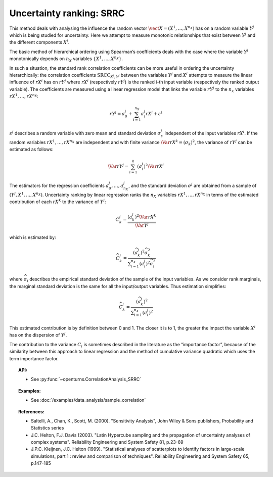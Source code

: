 .. _ranking_srrc:

Uncertainty ranking: SRRC
-------------------------

This method deals with analysing the influence the random vector
:math:`\vect{X} = \left( X^1,\ldots,X^{n_X} \right)` has on a random
variable :math:`Y^j` which is being studied for uncertainty. Here we
attempt to measure monotonic relationships that exist between :math:`Y^j`
and the different components :math:`X^i`.

The basic method of hierarchical ordering using Spearman’s coefficients
deals with the case where the variable :math:`Y^j` monotonically
depends on :math:`n_X` variables
:math:`\left\{ X^1,\ldots,X^{n_X} \right\}`.

In such a situation, the standard rank correlation coefficients can be
more useful in ordering the uncertainty hierarchically: the correlation
coefficients :math:`\textrm{SRCC}_{X^i,Y^j}` between the
variables :math:`Y^j` and :math:`X^i` attempts to measure the linear influence
of :math:`rX^i` has on :math:`rY^j` where :math:`rX^i` (respectively :math:`rY^j`)
is the ranked i-th input variable (respectively the ranked output variable).
The coefficients are measured using a linear regression model that links
the variable :math:`rY^j` to the :math:`n_x` variables :math:`rX^1,\ldots,rX^{n_X}`:

.. math::

    rY^j = a_0^j + \sum_{i=1}^{n_X} a_i^j rX^i + \varepsilon^j

:math:`\varepsilon^j` describes a random variable with zero mean and standard
deviation :math:`\sigma_{\varepsilon}^j` independent of the input variables :math:`rX^i`.
If the random variables :math:`rX^1,\ldots,rX^{n_X}` are independent and with finite variance
:math:`\Var{rX^k} = (\sigma_k)^2`, the variance of :math:`rY^j` can be
estimated as follows:

.. math::

    \Var{rY^j} = \sum_{i=1}^n (a_i^j)^2 \Var{rX^i}

The estimators for the regression coefficients
:math:`a_0^j,\ldots,a_{n_X}^j`, and the standard deviation
:math:`\sigma^j` are obtained from a sample of :math:`(Y^j,X^1,\ldots,X^{n_X})`.
Uncertainty ranking by linear regression ranks the :math:`n_X` variables
:math:`rX^1,\ldots, rX^{n_X}` in terms of the estimated contribution of each
:math:`rX^k` to the variance of :math:`Y^j`:

.. math::

    C^j_k = \frac{\displaystyle (a_k^j)^2  \Var{rX^k}}{\Var{Y^j}}


which is estimated by:

.. math::

    \widehat{C}^j_k = \frac{\displaystyle (\widehat{a}_k^j)^2 \widehat{\sigma}_k^2}{\displaystyle \sum_{i=1}^{n_X} (a_i^j)^2 \widehat{\sigma}_i^2}


where :math:`\widehat{\sigma}_i` describes the empirical standard deviation
of the sample of the input variables. As we consider rank marginals, the marginal
standard deviation is the same for all the input/output variables. Thus estimation simplifies:

.. math::

    \widehat{C}^j_k = \frac{\displaystyle (\widehat{a}_k^j)^2}{\displaystyle \sum_{i=1}^{n_X} (a_i^j)^2 }


This estimated contribution is by definition between 0 and 1. The closer it is to 1,
the greater the impact the variable :math:`X^i` has on the dispersion of :math:`Y^j`.

The contribution to the variance :math:`C_i` is sometimes described in
the literature as the “importance factor”, because of the similarity
between this approach to linear regression and the method of cumulative
variance quadratic which uses the term importance factor.


.. topic:: API:

    - See :py:func:`~openturns.CorrelationAnalysis_SRRC`


.. topic:: Examples:

    - See :doc:`/examples/data_analysis/sample_correlation`


.. topic:: References:

    - Saltelli, A., Chan, K., Scott, M. (2000). "Sensitivity Analysis", John Wiley \& Sons publishers, Probability and Statistics series
    - J.C. Helton, F.J. Davis (2003). "Latin Hypercube sampling and the propagation of uncertainty analyses of complex systems". Reliability Engineering and System Safety 81, p.23-69
    - J.P.C. Kleijnen, J.C. Helton (1999). "Statistical analyses of scatterplots to identify factors in large-scale simulations, part 1 : review and comparison of techniques". Reliability Engineering and System Safety 65, p.147-185

